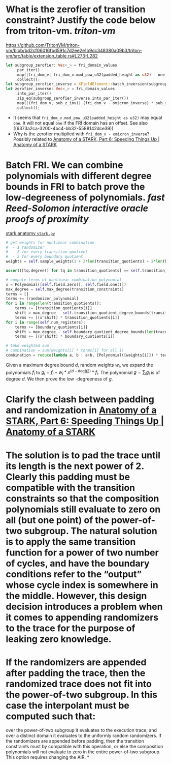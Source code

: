 * What is the zerofier of transition constraint? Justify the code below from triton-vm. [[triton-vm]]
:PROPERTIES:
:id: 637433de-7668-439e-a805-992dbebf10c4
:END:
https://github.com/TritonVM/triton-vm/blob/bd2cf06016fbd591c7d2ee2e1b9dc348380a09b3/triton-vm/src/table/extension_table.rs#L273-L282
#+BEGIN_SRC rust
        let subgroup_zerofier: Vec<_> = fri_domain_values
            .par_iter()
            .map(|fri_dom_v| fri_dom_v.mod_pow_u32(padded_height as u32) - one)
            .collect();
        let subgroup_zerofier_inverse = XFieldElement::batch_inversion(subgroup_zerofier);
        let zerofier_inverse: Vec<_> = fri_domain_values
            .into_par_iter()
            .zip_eq(subgroup_zerofier_inverse.into_par_iter())
            .map(|(fri_dom_v, sub_z_inv)| (fri_dom_v - omicron_inverse) * sub_z_inv)
            .collect();
#+END_SRC
+ It seems that ~fri_dom_v.mod_pow_u32(padded_height as u32)~ may equal ~one~. It will not equal ~one~ if the FRI domain has an offset. See also ((6373a2ca-3200-4bc4-bb32-5588142dce39)) 
+ Why is the zerofier multiplied with ~fri_dom_v - omicron_inverse~? Possibly related to [[https://aszepieniec.github.io/stark-anatomy/faster#sparse-zerofiers-with-group-theory][Anatomy of a STARK, Part 6: Speeding Things Up | Anatomy of a STARK]]
* Batch FRI. We can combine polynomials with different degree bounds in FRI to batch prove the low-degreeness of polynomials. [[fast Reed-Solomon interactive oracle proofs of proximity]] 
[[https://github.com/aszepieniec/stark-anatomy/blob/185b6be55309f6b2e1ab2378a214ae48d149484b/code/stark.py#L119-L143][stark anatomy ~stark.py~]]
#+BEGIN_SRC python
        # get weights for nonlinear combination
        #  - 1 randomizer
        #  - 2 for every transition quotient
        #  - 2 for every boundary quotient
        weights = self.sample_weights(1 + 2*len(transition_quotients) + 2*len(boundary_quotients), proof_stream.prover_fiat_shamir())

        assert([tq.degree() for tq in transition_quotients] == self.transition_quotient_degree_bounds(transition_constraints)), "transition quotient degrees do not match with expectation"

        # compute terms of nonlinear combination polynomial
        x = Polynomial([self.field.zero(), self.field.one()])
        max_degree = self.max_degree(transition_constraints)
        terms = []
        terms += [randomizer_polynomial]
        for i in range(len(transition_quotients)):
            terms += [transition_quotients[i]]
            shift = max_degree - self.transition_quotient_degree_bounds(transition_constraints)[i]
            terms += [(x^shift) * transition_quotients[i]]
        for i in range(self.num_registers):
            terms += [boundary_quotients[i]]
            shift = max_degree - self.boundary_quotient_degree_bounds(len(trace), boundary)[i]
            terms += [(x^shift) * boundary_quotients[i]]

        # take weighted sum
        # combination = sum(weights[i] * terms[i] for all i)
        combination = reduce(lambda a, b : a+b, [Polynomial([weights[i]]) * terms[i] for i in range(len(terms))], Polynomial([]))
#+END_SRC
Given a maximum degree bound \( d \), random weights \( w_i \), we expand the polynomials \( f_i \) to \( g_i = f_i + w_i * x^{(d - \mathrm{deg}(f_i))} * f_i\). The polynomial \( g = \sum_i g_i \) is of degree \( d \). We then prove the low -degreeness of \(g\).
* Clarify the clash between padding and randomization in [[https://aszepieniec.github.io/stark-anatomy/faster#sparse-zerofiers-with-group-theory][Anatomy of a STARK, Part 6: Speeding Things Up | Anatomy of a STARK]]
#+BEGINEND_QUOTE

#+END_QUOTE
* The solution is to pad the trace until its length is the next power of 2. Clearly this padding must be compatible with the transition constraints so that the composition polynomials still evaluate to zero on all (but one point) of the power-of-two subgroup. The natural solution is to apply the same transition function for a power of two number of cycles, and have the boundary conditions refer to the “output” whose cycle index is somewhere in the middle. However, this design decision introduces a problem when it comes to appending randomizers to the trace for the purpose of leaking zero knowledge.
* If the randomizers are appended after padding the trace, then the randomized trace does not fit into the power-of-two subgroup. In this case the interpolant must be computed such that:
        over the power-of-two subgroup it evaluates to the execution trace; and
        over a distinct domain it evaluates to the uniformly random randomizers.
    If the randomizers are appended before padding, then the transition constraints must by compatible with this operation, or else the composition polynomials will not evaluate to zero in the entire power-of-two subgroup. This option requires changing the AIR.
*